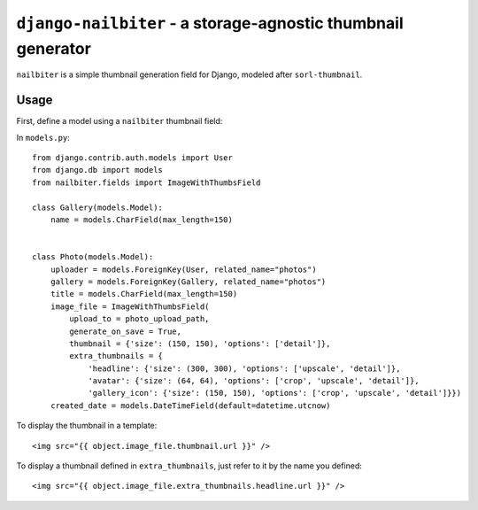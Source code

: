 =============================================================
``django-nailbiter`` - a storage-agnostic thumbnail generator
=============================================================

``nailbiter`` is a simple thumbnail generation field for Django,
modeled after ``sorl-thumbnail``. 


Usage
=====

First, define a model using a ``nailbiter`` thumbnail field:

In ``models.py``::

	from django.contrib.auth.models import User
	from django.db import models
	from nailbiter.fields import ImageWithThumbsField

	class Gallery(models.Model):
	    name = models.CharField(max_length=150)
		

	class Photo(models.Model):
	    uploader = models.ForeignKey(User, related_name="photos")
	    gallery = models.ForeignKey(Gallery, related_name="photos")
	    title = models.CharField(max_length=150)
	    image_file = ImageWithThumbsField(
	        upload_to = photo_upload_path,
	        generate_on_save = True,
	        thumbnail = {'size': (150, 150), 'options': ['detail']},
	        extra_thumbnails = {
	            'headline': {'size': (300, 300), 'options': ['upscale', 'detail']},
	            'avatar': {'size': (64, 64), 'options': ['crop', 'upscale', 'detail']},
	            'gallery_icon': {'size': (150, 150), 'options': ['crop', 'upscale', 'detail']}})
	    created_date = models.DateTimeField(default=datetime.utcnow)

To display the thumbnail in a template: ::

	<img src="{{ object.image_file.thumbnail.url }}" />
	
To display a thumbnail defined in ``extra_thumbnails``, just refer to it
by the name you defined: ::

	<img src="{{ object.image_file.extra_thumbnails.headline.url }}" />